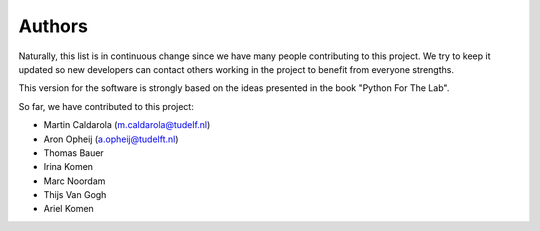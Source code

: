 =======
Authors
=======

Naturally, this list is in continuous change since we have many people
contributing to this project. We try to keep it updated so new developers
can contact others working in the project to benefit from everyone strengths.

This version for the software is strongly based on the ideas presented
in the book "Python For The Lab".

So far, we have contributed to this project:

* Martin Caldarola (m.caldarola@tudelf.nl)
* Aron Opheij (a.opheij@tudelft.nl)
* Thomas Bauer
* Irina Komen
* Marc Noordam
* Thijs Van Gogh
* Ariel Komen


